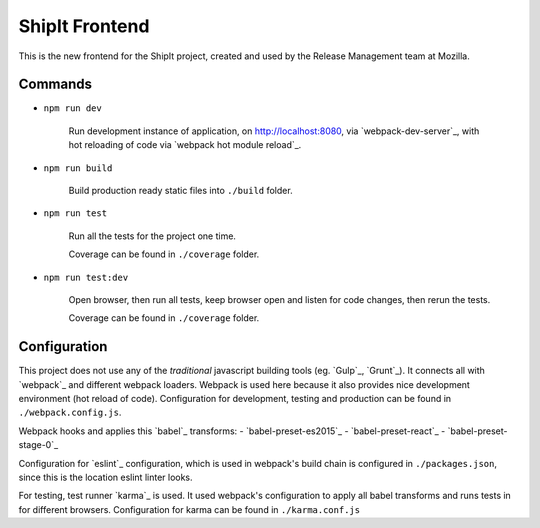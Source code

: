 ===============
ShipIt Frontend
===============

This is the new frontend for the ShipIt project, created and used by the Release Management team at Mozilla.


Commands
========

- ``npm run dev``

    Run development instance of application, on http://localhost:8080,
    via `webpack-dev-server`_, with hot reloading of code via
    `webpack hot module reload`_.

- ``npm run build``

    Build production ready static files into ``./build`` folder.

- ``npm run test``

    Run all the tests for the project one time.

    Coverage can be found in ``./coverage`` folder.

- ``npm run test:dev``

    Open browser, then run all tests, keep browser open and listen for code
    changes, then rerun the tests.

    Coverage can be found in ``./coverage`` folder.


Configuration
=============

This project does not use any of the *traditional* javascript building tools
(eg. `Gulp`_, `Grunt`_). It connects all with `webpack`_ and different webpack
loaders. Webpack is used here because it also provides nice development
environment (hot reload of code). Configuration for development, testing and
production can be found in ``./webpack.config.js``.

Webpack hooks and applies this `babel`_ transforms:
- `babel-preset-es2015`_
- `babel-preset-react`_
- `babel-preset-stage-0`_

Configuration for `eslint`_ configuration, which is used in webpack's build
chain is configured in ``./packages.json``, since this is the location eslint
linter looks.

For testing, test runner `karma`_ is used. It used webpack's configuration to
apply all babel transforms and runs tests in for different browsers.
Configuration for karma can be found in ``./karma.conf.js``


